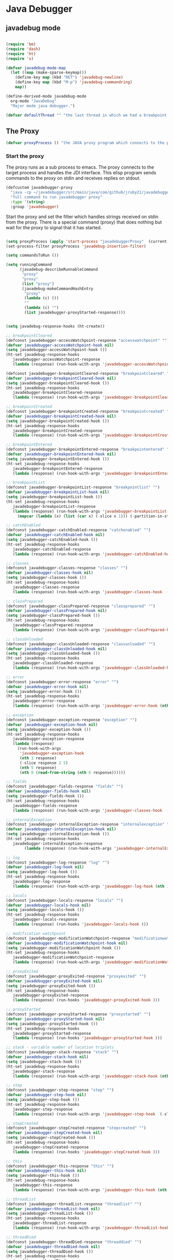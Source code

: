 * Java Debugger

** javadebug mode

#+BEGIN_SRC emacs-lisp :tangle bugged.el

(require 'bm)
(require 'dash)
(require 'ht)
(require 's)

(defvar javadebug-mode-map
  (let ((map (make-sparse-keymap)))
    (define-key map (kbd "RET") 'javadebug-newline)
    (define-key map (kbd "M-p") 'javadebug-commandring)
    map))

(define-derived-mode javadebug-mode
  org-mode "JavaDebug"
  "Major mode java debugger.")

(defvar defaultThread "" "the last thread in which we had a breakpoint. use this thread if no thread number is specified in a command")

#+END_SRC

** The Proxy

#+BEGIN_SRC emacs-lisp :tangle bugged.el
(defvar proxyProcess () "the JAVA proxy program which connects to the program to be debugged")
#+END_SRC

*** Start the proxy

The proxy runs as a sub process to emacs. The proxy connects to the target
process and handles the JDI interface. This elisp program sends commands to the
proxy on stdin and receives replies on stdout.

#+BEGIN_SRC emacs-lisp :noweb-ref start-proxy
(defcustom javadebugger-proxy
  "java -cp ~/javadebugger/src/main/java/com/github/jruby21/javadebugger/JavaDebuggerProxy:~/jdk1.8.0_131/lib/tools.jar com.github.jruby21.javadebugger.JavaDebuggerProxy"
  "full command to run javadebugger proxy"
  :type '(string)
  :group 'javadebugger)
#+END_SRC

Start the proxy and set the filter which handles strings received on stdin from
the proxy.  There is a special command (proxy) that does nothing but wait for
the proxy to signal that it has started.

#+BEGIN_SRC emacs-lisp :noweb-ref start-proxy

(setq proxyProcess (apply 'start-process "javadebuggerProxy"  (current-buffer) (split-string javadebugger-proxy)))
(set-process-filter proxyProcess 'javadebug-insertion-filter)

(setq commandsToRun ())

(setq runningCommand
      (javadebug-describeRunnableCommand
       "proxy"
       "proxy"
       (list "proxy")
       (javadebug-makeCommandHashEntry
        "proxy"
        (lambda (c) ())
        ""
        (lambda (c) "")
        (list javadebugger-proxyStarted-response))))

#+END_SRC


#+BEGIN_SRC emacs-lisp :tangle bugged.el

(setq javadebug-response-hooks (ht-create))

;; breakpointCleared
(defconst javadebugger-accessWatchpoint-response "accesswatchpoint" "")
(defvar javadebugger-accessWatchpoint-hook nil)
(setq javadebugger-accessWatchpoint-hook ())
(ht-set javadebug-response-hooks
   javadebugger-accessWatchpoint-response
   (lambda (response) (run-hook-with-args 'javadebugger-accessWatchpoint-hook (nth1 response))))

(defconst javadebugger-breakpointCleared-response "breakpointcleared" "")
(defvar javadebugger-breakpointCleared-hook nil)
(setq javadebugger-breakpointCleared-hook ())
(ht-set javadebug-response-hooks
   javadebugger-breakpointCleared-response
   (lambda (response) (run-hook-with-args 'javadebugger-breakpointCleared-hook (nth 1 response))))

;; breakpointCreated
(defconst javadebugger-breakpointCreated-response "breakpointcreated" "")
(defvar javadebugger-breakpointCreated-hook nil)
(setq javadebugger-breakpointCreated-hook ())
(ht-set javadebug-response-hooks
   javadebugger-breakpointCreated-response
   (lambda (response) (run-hook-with-args 'javadebugger-breakpointCreated-hook (nth 1 response) (-slice response 2 5))))

;; breakpointEntered
(defconst javadebugger-breakpointEntered-response "breakpointentered" "")
(defvar javadebugger-breakpointEntered-hook nil)
(setq javadebugger-breakpointEntered-hook ())
(ht-set javadebug-response-hooks
   javadebugger-breakpointEntered-response
   (lambda (response) (run-hook-with-args 'javadebugger-breakpointEntered-hook (nth 1 response) (-slice response 2 8) (-slice response 8))))

;; breakpointList
(defconst javadebugger-breakpointList-response "breakpointlist" "")
(defvar javadebugger-breakpointList-hook nil)
(setq javadebugger-breakpointList-hook ())
(ht-set javadebug-response-hooks
   javadebugger-breakpointList-response
   (lambda (response) (run-hook-with-args 'javadebugger-breakpointList-hook
     (mapcar (lambda (x) (list (car x) (-slice x 1))) (-partition-in-steps 4 4 (-slice response  1))))))

;; catchEnabled
(defconst javadebugger-catchEnabled-response "catchenabled" "")
(defvar javadebugger-catchEnabled-hook nil)
(setq javadebugger-catchEnabled-hook ())
(ht-set javadebug-response-hooks
   javadebugger-catchEnabled-response
   (lambda (response) (run-hook-with-args 'javadebugger-catchEnabled-hook (nth 1 response))))

;; classes
(defconst javadebugger-classes-response "classes" "")
(defvar javadebugger-classes-hook nil)
(setq javadebugger-classes-hook ())
(ht-set javadebug-response-hooks
   javadebugger-classes-response
   (lambda (response) (run-hook-with-args 'javadebugger-classes-hook  (-slice response 1))))

;; classPrepared
(defconst javadebugger-classPrepared-response "classprepared" "")
(defvar javadebugger-classPrepared-hook nil)
(setq javadebugger-classPrepared-hook ())
(ht-set javadebug-response-hooks
   javadebugger-classPrepared-response
   (lambda (response) (run-hook-with-args 'javadebugger-classPrepared-hook (nth 1 response))))

;; classUnloaded
(defconst javadebugger-classUnloaded-response "classunloaded" "")
(defvar javadebugger-classUnloaded-hook nil)
(setq javadebugger-classUnloaded-hook ())
(ht-set javadebug-response-hooks
   javadebugger-classUnloaded-response
   (lambda (response) (run-hook-with-args 'javadebugger-classUnloaded-hook (nth 1 response))))

;; error
(defconst javadebugger-error-response "error" "")
(defvar javadebugger-error-hook nil)
(setq javadebugger-error-hook ())
(ht-set javadebug-response-hooks
   javadebugger-error-response
   (lambda (response) (run-hook-with-args 'javadebugger-error-hook (nth 1 response))))

;; exception
(defconst javadebugger-exception-response "exception" "")
(defvar javadebugger-exception-hook nil)
(setq javadebugger-exception-hook ())
(ht-set javadebug-response-hooks
   javadebugger-exception-response
   (lambda (response)
     (run-hook-with-args
      'javadebugger-exception-hook
      (nth 1 response)
      (-slice response 2 5)
      (nth 5 response)
      (nth 0 (read-from-string (nth 6 response))))))

;; fields
(defconst javadebugger-fields-response "fields" "")
(defvar javadebugger-fields-hook nil)
(setq javadebugger-fields-hook ())
(ht-set javadebug-response-hooks
   javadebugger-fields-response
   (lambda (response) (run-hook-with-args 'javadebugger-classes-hook  (nth 1 response) (-partition-in-steps 8 8 (-slice response 2)))))

;; internalException
(defconst javadebugger-internalException-response "internalexception" "")
(defvar javadebugger-internalException-hook nil)
(setq javadebugger-internalException-hook ())
(ht-set javadebug-response-hooks
   javadebugger-internalException-response
        (lambda (response) (run-hook-with-args 'javadebugger-internalException-hook (nth  1 response) (nth 2 response))))

;; log
(defconst javadebugger-log-response "log" "")
(defvar javadebugger-log-hook nil)
(setq javadebugger-log-hook ())
(ht-set javadebug-response-hooks
   javadebugger-log-response
   (lambda (response) (run-hook-with-args 'javadebugger-log-hook (nth 1 response))))

;; locals
(defconst javadebugger-locals-response "locals" "")
(defvar javadebugger-locals-hook nil)
(setq javadebugger-locals-hook ())
(ht-set javadebug-response-hooks
   javadebugger-locals-response
   (lambda (response) (run-hooks 'javadebugger-locals-hook )))

;; modification watchpoint
(defconst javadebugger-modificationWatchpoint-response "modificationwatchpoint" "")
(defvar javadebugger-modificationWatchpoint-hook nil)
(setq javadebugger-modificationWatchpoint-hook ())
(ht-set javadebug-response-hooks
   javadebugger-modificationWatchpoint-response
   (lambda (response) (run-hook-with-args 'javadebugger-modificationWatchpoint-hook (nth1 response) (nth2 response))))

;; proxyExited
(defconst javadebugger-proxyExited-response "proxyexited" "")
(defvar javadebugger-proxyExited-hook nil)
(setq javadebugger-proxyExited-hook ())
(ht-set javadebug-response-hooks
   javadebugger-proxyExited-response
   (lambda (response) (run-hooks 'javadebugger-proxyExited-hook )))

;; proxyStarted
(defconst javadebugger-proxyStarted-response "proxystarted" "")
(defvar javadebugger-proxyStarted-hook nil)
(setq javadebugger-proxyStarted-hook ())
(ht-set javadebug-response-hooks
   javadebugger-proxyStarted-response
   (lambda (response) (run-hooks 'javadebugger-proxyStarted-hook )))

;; stack - variable number of location triplets
(defconst javadebugger-stack-response "stack" "")
(defvar javadebugger-stack-hook nil)
(setq javadebugger-stack-hook ())
(ht-set javadebug-response-hooks
   javadebugger-stack-response
   (lambda (response) (run-hook-with-args 'javadebugger-stack-hook (nth 1 response) (-partition-in-steps 3 3 (-slice response 2)))))

;; step
(defconst javadebugger-step-response "step" "")
(defvar javadebugger-step-hook nil)
(setq javadebugger-step-hook ())
(ht-set javadebug-response-hooks
   javadebugger-step-response
   (lambda (response) (run-hook-with-args 'javadebugger-step-hook  (-slice response 1 7) (-slice response 7))))

;; stepCreated
(defconst javadebugger-stepCreated-response "stepcreated" "")
(defvar javadebugger-stepCreated-hook nil)
(setq javadebugger-stepCreated-hook ())
(ht-set javadebug-response-hooks
   javadebugger-stepCreated-response
   (lambda (response) (run-hooks 'javadebugger-stepCreated-hook )))

;; this
(defconst javadebugger-this-response "this" "")
(defvar javadebugger-this-hook nil)
(setq javadebugger-this-hook ())
(ht-set javadebug-response-hooks
   javadebugger-this-response
   (lambda (response) (run-hook-with-args 'javadebugger-this-hook (nth 0 (read-from-string (nth 1 response))))))

;; threadList
(defconst javadebugger-threadList-response "threadlist" "")
(defvar javadebugger-threadList-hook nil)
(setq javadebugger-threadList-hook ())
(ht-set javadebug-response-hooks
   javadebugger-threadList-response
   (lambda (response) (run-hook-with-args 'javadebugger-threadList-hook (-partition-in-steps 6 6 (-slice response 1)))))

;; threadDied
(defconst javadebugger-threadDied-response "threaddied" "")
(defvar javadebugger-threadDied-hook nil)
(setq javadebugger-threadDied-hook ())
(ht-set javadebug-response-hooks
   javadebugger-threadDied-response
   (lambda (response) (run-hook-with-args 'javadebugger-threadDied-hook  (-slice response 1 7))))

;; threadStarted
(defconst javadebugger-threadStarted-response "threadstarted" "")
(defvar javadebugger-threadStarted-hook nil)
(setq javadebugger-threadStarted-hook ())
(ht-set javadebug-response-hooks
   javadebugger-threadStarted-response
   (lambda (response) (run-hook-with-args 'javadebugger-threadStarted-hook  (-slice response 1 7))))

;; vmCreated
(defconst javadebugger-vmCreated-response "vmcreated" "")
(defvar javadebugger-vmCreated-hook nil)
(setq javadebugger-vmCreated-hook ())
(ht-set javadebug-response-hooks
   javadebugger-vmCreated-response
   (lambda (response) (run-hooks 'javadebugger-vmCreated-hook )))

;; vmDied
(defconst javadebugger-vmDied-response "vmdied" "")
(defvar javadebugger-vmDied-hook nil)
(setq javadebugger-vmDied-hook ())
(ht-set javadebug-response-hooks
   javadebugger-vmDied-response
   (lambda (response) (run-hooks 'javadebugger-vmDied-hook )))

;; vmDisconnected
(defconst javadebugger-vmDisconnected-response "vmdisconnected" "")
(defvar javadebugger-vmDisconnected-hook nil)
(setq javadebugger-vmDisconnected-hook ())
(ht-set javadebug-response-hooks
   javadebugger-vmDisconnected-response
   (lambda (response) (run-hooks 'javadebugger-vmDisconnected-hook )))

;; vmResumed
(defconst javadebugger-vmResumed-response "vmresumed" "")
(defvar javadebugger-vmResumed-hook nil)
(setq javadebugger-vmResumed-hook ())
(ht-set javadebug-response-hooks
   javadebugger-vmResumed-response
   (lambda (response) (run-hooks 'javadebugger-vmResumed-hook )))

;; vmStarted
(defconst javadebugger-vmStarted-response "vmstarted" "")
(defvar javadebugger-vmStarted-hook nil)
(setq javadebugger-vmStarted-hook ())
(ht-set javadebug-response-hooks
   javadebugger-vmStarted-response
   (lambda (response) (run-hooks 'javadebugger-vmStarted-hook )))
#+END_SRC

#+BEGIN_SRC emacs-lisp :tangle bugged.el
;; breakpointCleared
;;(add-hook 'javadebugger-breakpointCleared-hook (lambda ( breakId)

;; accessWatchpoint
(add-hook 'javadebugger-accessWatchpoint-hook
          (lambda ( Field)
            (writeStringToBuffer proxyProcess (concat "Access watchpoint\n"))
            (writeOrgTableToBuffer
             proxyProcess
             "| Object:Field | Value "
             orgTableSeperator
             th)))

;; breakpointCreated
(add-hook 'javadebugger-breakpointCreated-hook
          (lambda ( breakId loc)
            (writeStringToBuffer proc (concat "Breakpoint  " breakId " created at " (javadebugger-LocationString loc)  ".\n"))))

;; breakpointEntered
(add-hook 'javadebugger-breakpointEntered-hook
          (lambda ( breakId tr loc)
            (reportBreak (concat "Breakpoint " breakId " entered") tr loc)))

;; breakpointList
 (add-hook 'javadebugger-breakpointList-hook
          (lambda (breakpoints)
            (writeOrgTableToBuffer
             proxyProcess
             "|id|location|\n"
             orgTableSeperator
             (mapcar (lambda (x) (list (nth 0 x) (concat (nth 0 (nth 1 x)) ":" (nth 1 (nth 1 x))))) breakpoints))))

;; catchEnabled
 (add-hook 'javadebugger-catchEnabled-hook
          (lambda (enabled)
            (writeStringToBuffer
             proc
             (format "Exceptions %s\n" (if (string= enabled "true") "enabled" "disabled")))))

;; classes
(add-hook 'javadebugger-classes-hook
          (lambda (classes)
            (writeStringToBuffer
             proc
             "Classes\n")
            (dolist (r classes)
              (writeStringToBuffer
               proc
               (format "%s\n" r)))))

;; classPrepared
(add-hook 'javadebugger-classPrepared-hook (lambda ( className)
            (writeStringToBuffer proc (concat "class " className " loaded.\n"))))

;; classUnloaded
;;(add-hook 'javadebugger-classUnloaded-hook (lambda ( className)

;; error
(add-hook 'javadebugger-error-hook (lambda ( error)
            (writeStringToBuffer proc (concat "Error: "  error "\n"))))

;; exception
(add-hook 'javadebugger-exception-hook
          (lambda ( name loc message stack)
            (writeStringToBuffer
             proc
             (concat
              name " occured in target at " (javadebugger-LocationString loc) "\nMessage: " message "\nStack Trace:\n"))
            (let ((c (mapcar (lambda (x) (-slice (assoc "fields" x) 1))  (-slice (assoc "contents"  stack) 1))))
              (-each
                  (-partition 3
                              (-interleave
                               (mapcar (lambda (x) (nth 1 (assoc "fileName" x))) c)
                               (mapcar (lambda (x) (nth 1 (assoc "lineNumber" x))) c)
                               (mapcar (lambda (x) (nth 1 (assoc "methodName" x))) c)))
                (lambda (x) (writeStringToBuffer proc (format " %s\n" (javadebugger-LocationString x))))))))

;; fields
(add-hook 'javadebugger-fields-hook
          (lambda (className fields)
            (writeOrgTableToBuffer
             proxyProcess
             threadTableTitle
             "|Class|Name|Type|Declaring Type|Enum|Transient|Volatile|Final|Static|\n"
             (list className fields))))

;; internalException
(add-hook 'javadebugger-internalException-hook
          (lambda (msg stack)
            (writeStringToBuffer proc (concat "Internal exception in proxy: " msg "\n" stack "\n"))))

;; log
;;(add-hook 'javadebugger-log-hook (lambda ( msg)

;; locals
;;(add-hook 'javadebugger-locals-hook (lambda ()

;; modification watchpoint
(add-hook
 'javadebugger-modificationWatchpoint-hook
 (lambda (past future)
   (writeStringToBuffer proxyProcess (concat "Modification watchpoint\nCurrent value\n"))
   (writeOrgTableToBuffer
    proxyProcess
    "| Object:Field | Value "
    orgTableSeperator
    past)
   (writeStringToBuffer proxyProcess (concat "New value\n"))
   (writeOrgTableToBuffer
    proxyProcess
    "| Object:Field | Value "
    orgTableSeperator
    future)))

;; proxyExited
(add-hook 'javadebugger-proxyExited-hook (lambda ()
            (writeStringToBuffer proxyProcess "Debugger proxy exited\n")))

;; proxyStarted
(add-hook 'javadebugger-proxyStarted-hook (lambda ()
            (writeStringToBuffer proxyProcess "Debugger proxy started\n")))

;; stack
(add-hook 'javadebugger-stack-hook
          (lambda (id locations)
            (writeStringToBuffer proxyProcess (concat "Stack for thread " id " \n"))
            (dolist (l locations)
              (writeStringToBuffer proxyProcess (concat (javadebugger-LocationString l) "\n")))))

;; step
(add-hook 'javadebugger-step-hook
        (lambda (tr loc)
            (reportBreak "step" tr loc)))

;; stepCreated
;;(add-hook 'javadebugger-stepCreated-hook (lambda ()

;; this
(add-hook 'javadebugger-this-hook
          (lambda (th)
                (writeOrgTableToBuffer
                 proxyProcess
                 thisTableTitle
                 orgTableSeperator
                 th)))

;; threadList
(add-hook 'javadebugger-threadList-hook
          (lambda (threads)
            (writeOrgTableToBuffer
             proxyProcess
             threadTableTitle
             orgTableSeperator
             threads)))

;; threadDied
;;(add-hook 'javadebugger-threadDied-hook (lambda ( tr)

;; threadStarted
;;(add-hook 'javadebugger-threadStarted-hook (lambda ( tr)

;; vmCreated
(add-hook 'javadebugger-vmCreated-hook (lambda ()
        (writeStringToBuffer proxyProcess "virtual machine created\n")))

;; vmDied
(add-hook 'javadebugger-vmDied-hook (lambda ()
        (writeStringToBuffer proxyProcess "virtual machine terminated\n")))

;; vmDisconnected
(add-hook 'javadebugger-vmDisconnected-hook (lambda ()
        (writeStringToBuffer proxyProcess "virtual machine disconnected\n")))

;; vmResumed
(add-hook 'javadebugger-vmResumed-hook (lambda ()
        (writeStringToBuffer proxyProcess "virtual machine resuming operation.\n")))

;; vmStarted
(add-hook 'javadebugger-vmStarted-hook (lambda ()
              (writeStringToBuffer proxyProcess "virtual machine started\n")))


(defun javadebugger-LocationString (l) (format "%s:%s %s" (locationFile l) (locationLineNumber l) (locationMethod l)))


#+END_SRC

*** Commands Sent to the Proxy

**** Comands the Debugger Supports

A supported command is described by a CommandHashEntry

#+BEGIN_SRC emacs-lisp :tangle bugged.el
(defun javadebug-makeCommandHashEntry (hashKey badCommandP describeCommand executeCommand proxyDoneP)
  (list hashKey badCommandP describeCommand executeCommand proxyDoneP))

(defun javadebug-hashKey                        (hashEntry) (nth 0 hashEntry))
(defun javadebug-hashBadCommandP       (hashEntry) (nth 1 hashEntry))
(defun javadebug-hashDescribeCommand  (hashEntry) (nth 2 hashEntry))
(defun javadebug-hashDoCommand          (hashEntry) (nth 3 hashEntry))
(defun javadebug-hashProxyDoneP          (hashEntry) (nth 4 hashEntry))

(defun javadebug-badCommandP    (e f)             (funcall (javadebug-hashBadCommandP e) f))
(defun javadebug-checkProxyDone  (e f)             (funcall (javadebug-hashProxyDoneP e) f))
(defun javadebug-doCommand       (e p f)          (funcall (javadebug-hashDoCommand e) p f))

#+END_SRC

Support commands are kept in a hash table

#+BEGIN_SRC emacs-lisp :tangle bugged.el

(defconst commandHashMap
  ((lambda (x)
     (let ((h (ht-create)))
       (mapc
        (lambda (c) (ht-set h (javadebug-hashKey c) c))
        x)
       h))
  (list
   (javadebug-makeCommandHashEntry "arguments"
                               (lambda (c) (not (or (= (length c) 1)
                                                    (and (= (length c) 2) (string-match "[0-9]+" (nth 1 c)))
                                                    (and (= (length c) 3)  (string-match "[0-9]+" (nth 1 c))  (string-match "[0-9]+" (nth 2 c))))))
                               "arguments [thread-id] [frame number]"
                                (lambda (proxy c)
                                 (process-send-string
                                  proxy
                                  (format
                                   "frame,%s,%s\n"
                                   (if (= (length c) 1) defaultThread (nth 1 c))
                                   (if (or (= (length c) 1)  (= (length c) 2)) "0" (nth 2 c)))))
                               (lambda (r) (string= (car r) "arguments")))
   (javadebug-makeCommandHashEntry "attach"
                               (lambda (c) (or (/= (length c) 3)  (not (string-match "[0-9]+" (nth 2 c)))))
                               "attach host  [port number ]"
                               (lambda (proxy c)
                                 (process-send-string
                                  proxy
                                  (format "attach,%s,%s\n" (nth 1 c) (nth 2 c))))
                               (list javadebugger-vmCreated-response javadebugger-error-response javadebugger-internalException-response javadebugger-exception-response))
   (javadebug-makeCommandHashEntry "back"
                               (lambda (c) (or (> (length c) 2)  (and (= (length c) 2) (not (string-match "[0-9]+" (nth 1 c))))))
                               "back [thread-id]"
                               (lambda (proxy c)
                                 (process-send-string
                                  proxy
                                  (format
                                   "back,%s\n"
                                   (if (= (length c) 1) defaultThread (nth 1 c)))))
                               (list javadebugger-step-response javadebugger-error-response javadebugger-internalException-response javadebugger-exception-response))
   (javadebug-makeCommandHashEntry "break"
                               (lambda (c) (/= (length c) 3))
                               "break class-name <line-number|method name>"
                               (lambda (proxy c)
                                 (process-send-string
                                  proxy
                                  (format "break,%s,%s\n" (nth 1 c) (nth 2 c))))
                               (list javadebugger-breakpointCreated-response javadebugger-error-response javadebugger-internalException-response javadebugger-exception-response))
   (javadebug-makeCommandHashEntry "breaks"
                               (lambda (c) (/= (length c) 1))
                               "breaks"
                               (lambda (proxy c)
                                 (process-send-string
                                  proxy
                                  "breaks\n"))
                              (list javadebugger-breakpointList-response javadebugger-error-response javadebugger-internalException-response javadebugger-exception-response))
   (javadebug-makeCommandHashEntry "catch"
                               (lambda (c) (or (/= (length c) 2)  (and (not (string-match "on" (nth 1 c))) (not (string-match "off" (nth 1 c))))))
                               "catch on|off"
                               (lambda (proxy c)
                                 (process-send-string
                                  proxy
                                  (format
                                   "catch,%s\n"
                                   (nth 1 c))))
                               (list javadebugger-catchEnabled-response javadebugger-error-response javadebugger-internalException-response javadebugger-exception-response))
   (javadebug-makeCommandHashEntry "classes"
                               (lambda (c) (/= (length c) 1))
                               "classes"
                               (lambda (proxy c)
                                 (process-send-string
                                  proxy
                                  "classes\n"))
                               (list javadebugger-classes-response javadebugger-error-response javadebugger-internalException-response javadebugger-exception-response))
   (javadebug-makeCommandHashEntry "clear"
                               (lambda (c) (or (/= (length c) 2)  (not (string-match "[0-9]+" (nth 1 c)))))
                               "clear [breakpoint-id]"
                               (lambda (proxy c)
                                 (process-send-string
                                  proxy
                                  (format
                                   "clear,%s\n"
                                   (nth 1 c))))
                               (list  javadebugger-breakpointCleared-response javadebugger-error-response javadebugger-internalException-response javadebugger-exception-response))
   (javadebug-makeCommandHashEntry "continue"
                               (lambda (c) (/= (length c) 1))
                               "continue"
                               (lambda (proxy c)
                                 (process-send-string
                                  proxy
                                  "continue\n"))
                               (list javadebugger-vmResumed-response javadebugger-error-response javadebugger-internalException-response javadebugger-exception-response))
   (javadebug-makeCommandHashEntry "fields"
                               (lambda (c) (/= (length c) 2))
                               "fields"
                               (lambda (proxy c)
                                 (process-send-string
                                  proxy
                                  (format "fields,%s\n", (nth 1 c))))
                               (list  javadebugger-fields-response javadebugger-error-response javadebugger-internalException-response javadebugger-exception-response))
   (javadebug-makeCommandHashEntry "frame"
                               (lambda (c) (not (or (= (length c) 1)
                                                    (and (= (length c) 2) (string-match "[0-9]+" (nth 1 c)))
                                                    (and (= (length c) 3)  (string-match "[0-9]+" (nth 1 c))  (string-match "[0-9]+" (nth 2 c))))))
                               "frame [thread-id] [frame number]"
                               (lambda (proxy c)
                                 (process-send-string
                                  proxy
                                  (format
                                   "frame,%s,%s\n"
                                   (if (= (length c) 1) defaultThread (nth 1 c))
                                   (if (or (= (length c) 1)  (= (length c) 2)) "0" (nth 2 c)))))
                               (lambda (r) (string= (car r) "arguments")))
   (javadebug-makeCommandHashEntry "help"
                               (lambda (c) ())
                               "help"
                               (lambda (proxy c)
                                 (dolist (v
                                          (sort (ht-map (lambda (key value) (javadebug-hashDescribeCommand value)) commandHashMap) 'string<))
                                   (writeStringToBuffer proxy (concat v "\n")))
                                 (setq runningCommand ())
                                 (javadebug-fix-output-buffer proxyProcess))
                               (lambda (r) (string= (car r) "help")))
   (javadebug-makeCommandHashEntry "into"
                               (lambda (c) (or (> (length c) 2)  (and (= (length c) 2) (not (string-match "[0-9]+" (nth 1 c))))))
                               "into [thread-id]"
                               (lambda (proxy c)
                                 (process-send-string
                                  proxy
                                  (format
                                   "into,%s\n"
                                   (if (= (length c) 1) defaultThread (nth 1 c)))))
                               (list javadebugger-step-response javadebugger-error-response javadebugger-internalException-response javadebugger-exception-response))
   (javadebug-makeCommandHashEntry "load"
                               (lambda (c) (/= (length c) 1))
                               "load"
                               (lambda (proxy c)
                                 (process-send-string
                                  proxy
                                  "run\n"))
                               (list  javadebugger-classPrepared-response javadebugger-error-response javadebugger-internalException-response javadebugger-exception-response))
   (javadebug-makeCommandHashEntry "locals"
                               (lambda (c) (not (or (= (length c) 1)
                                                    (and (= (length c) 2) (string-match "[0-9]+" (nth 1 c)))
                                                    (and (= (length c) 3)  (string-match "[0-9]+" (nth 1 c))  (string-match "[0-9]+" (nth 2 c))))))
                               "locals [thread-id] [frame-number]"
                               (lambda (proxy c)
                                 (process-send-string
                                  proxy
                                  (format
                                   "frame,%s,%s\n"
                                   (if (= (length c) 1) defaultThread (nth 1 c))
                                   (if (or (= (length c) 1)  (= (length c) 2)) "0" (nth 2 c)))))
                               (lambda (r) (string= (car r) "locals")))
   (javadebug-makeCommandHashEntry "next"
                               (lambda (c) (or (> (length c) 2)  (and (= (length c) 2) (not (string-match "[0-9]+" (nth 1 c))))))
                               "next [thread-id]"
                               (lambda (proxy c)
                                 (process-send-string
                                  proxy
                                  (format
                                   "next,%s\n"
                                   (if (= (length c) 1) defaultThread (nth 1 c)))))
                               (list javadebugger-step-response javadebugger-error-response javadebugger-internalException-response javadebugger-exception-response))
   (javadebug-makeCommandHashEntry "prepare"
                               (lambda (c) (/= (length c) 2))
                               "prepare [class name]"
                               (lambda (proxy c)
                                 (process-send-string
                                  proxy
                                  (format "prepare,%s\n" (nth 1 c))))
                               (list javadebugger-classPrepared-response javadebugger-error-response javadebugger-internalException-response javadebugger-exception-response))
   (javadebug-makeCommandHashEntry "quit"
                               (lambda (c) (/= (length c) 1))
                               "quit"
                               (lambda (proxy c)
                                 (process-send-string
                                  proxy
                                  "quit\n"))
                               (lambda (r) (string= (car r) "proxy")))
   (javadebug-makeCommandHashEntry "run"
                               (lambda (c) (/= (length c) 1))
                               "run"
                               (lambda (proxy c)
                                 (process-send-string
                                  proxy
                                  "run\n"))
                               (list javadebugger-vmResumed-response javadebugger-error-response javadebugger-internalException-response javadebugger-exception-response))
   (javadebug-makeCommandHashEntry "stack"
                               (lambda (c) (or (> (length c) 2)  (and (= (length c) 2)  (not (string-match "[0-9]+" (nth 1 c))))))
                               "stack [thread-id]"
                               (lambda (proxy c)
                                 (process-send-string
                                  proxy
                                  (format
                                   "stack,%s\n"
                                   (if (= (length c) 1) defaultThread (nth 1 c)))))
                               (list javadebugger-stack-response javadebugger-error-response javadebugger-internalException-response javadebugger-exception-response))
   (javadebug-makeCommandHashEntry "this"
                               (lambda (c) (not (or (= (length c) 1)
                                                    (and (= (length c) 2)  (string-match "[0-9]+" (nth 1 c)))
                                                    (and (= (length c) 3)   (string-match "[0-9]+" (nth 1 c)) (string-match "[0-9]+" (nth 2 c))))))
                               "this [thread-id] [frame number]"
                               (lambda (proxy c)
                                 (process-send-string
                                  proxy
                                  (format
                                   "this,%s,%s\n"
                                   (if (= (length c) 1) defaultThread (nth 1 c))
                                   (if (< (length c) 3) "0" (nth 2 c)))))
                               (list  javadebugger-this-response javadebugger-error-response javadebugger-internalException-response javadebugger-exception-response))
   (javadebug-makeCommandHashEntry "threads"
                                   (lambda (c) (/= (length c) 1))
                                   "threads"
                                   (lambda (proxy c)
                                     (process-send-string
                                      proxy
                                      "threads\n"))
                               (list javadebugger-threadList-response javadebugger-error-response javadebugger-internalException-response javadebugger-exception-response)))))
#+END_SRC

**** Describing a Command About to be Executed

A command about to be executed or being executed is described as a list.

The contents of the list are:

0. the comand key in the hash table commandList
1. the command as it was entered
2. the command as it was entered split on blanks into a list
3. the command as it was sent to the proxy
4. the commands entry in the hash table commandList

#+BEGIN_SRC emacs-lisp :tangle bugged.el
(defun javadebug-describeRunnableCommand (key entered split entry)
  (list key entered split entry))

(defun getKeyFromCommandDescription        (cp)  (nth 0 cp))
(defun getEnteredFromCommandDescription  (cp)  (nth 1 cp))
(defun getSplitFromCommandDescription       (cp)  (nth 2 cp))
(defun getCommandHashEntry             (cp)  (nth 3 cp))

#+END_SRC


**** I have a bunch of commands that were just entered by the user

They have been split into a list of strings; each command is a string in the
list.

So what do I do with them?

First I check to see it they make any sense.

The good ones are put into a list of commandDescriptions, the bad ones into a
list of errors. Then we return a list of the two lists.

#+BEGIN_SRC emacs-lisp :tangle bugged.el
(defun javadebug-check-commands (cm)
  (let ((checkErrors ())
        (goodCommands ()))
    (dolist (v cm)
      (let* ((c (split-string v " "  't))
             (hashEntry (ht-get commandHashMap (car c))))
        (if (null hashEntry)
            (setq checkErrors (append checkErrors (list (concat "error - no such command: " v))))
          (if (javadebug-badCommandP hashEntry c)
              (setq checkErrors (append checkErrors (list (concat "error - bad command format " v ". Try "  (javadebug-hashDescribeCommand hashEntry)))))
            (setq goodCommands
                  (-snoc
                   goodCommands
                   (javadebug-describeRunnableCommand
                    (javadebug-hashKey hashEntry)
                    v
                    c
                    hashEntry)))))))
        (message "javadebug-check-commands cm  %s goodCommands %s checkErrors %s" cm goodCommands checkErrors)
    (list goodCommands checkErrors)))

(defun javadebug-check-commands-good (ls)  (nth 0 ls))
(defun javadebug-check-commands-bad   (ls)  (nth 1 ls))
#+END_SRC

**** Commands Waiting to Run

The commands waiting to run are on a list of CommandDescriptions:

#+BEGIN_SRC emacs-lisp :tangle bugged.el
(defvar commandsToRun  () "list of commands to send to proxy")
#+END_SRC

These commands were entered by the user at some time in the past

We multiple commands entered at a single time as a unit. If one is invalid they
are all invalid.

If all are correct we queue up their descriptions, each waiting for a turn to run.

A command is waiting to run if it is on the commandsToRun list.

A command is sent to the proxy if the commandsToRun list is not empty and if
there is no command in process. So, when we add a command to the commandsToRun
list the precondition of sending a command to the proxy may have been met; we check
by calling javadebug-execute-command.

This is how a CommandDescription gets on the list of commands awaiting execution.

#+BEGIN_SRC emacs-lisp :tangle bugged.el
(defun javadebug-add-commands (com)
  (let* ((r (javadebug-check-commands com))
         (good (javadebug-check-commands-good r))
         (bad  (javadebug-check-commands-bad r)))
    (if (null bad)
        (setq commandsToRun (append commandsToRun good))
      (dolist (v bad)
        (writeStringToBuffer proxyProcess (concat v "\n")))
      (javadebug-fix-output-buffer proxyProcess)))
  (javadebug-execute-command))
#+END_SRC

**** What command is the debugger running now?

The command in the variable runningCommand.

#+BEGIN_SRC emacs-lisp :tangle bugged.el
(defvar runningCommand   () "the command which is active in the proxy")

(defun proxyBusy ()    runningCommand)
(defun proxyReady ()  (null runningCommand))
#+END_SRC

**** Sending a Command to the Proxy

Happens in javadebug-execute-command.

Two preconditions must be met before a command is sent to the proxy:

1. No command is in process in the proxy,
2. a command is available in the commandsToRun list.

We check the preconditions, and if they are met, execute the command.

All sorts of things are involved in executing a command:

1. the command is put into it's final form, in other words, all defaults get
   added. Note that this is done at the last minute so the defaults might
   have changed from when the command was entered,

2. the command goes into the command history,

3. the command is written to output,

4. the command is sent to the proxy, here is where asynchronouse behavior
   begins.

#+BEGIN_SRC emacs-lisp :tangle bugged.el
(defun javadebug-execute-command ()
  (when (and commandsToRun (proxyReady))
    (setq runningCommand (car commandsToRun))
    (setq commandsToRun (cdr commandsToRun))
    (message "javadebug-execute-command  runningCommand %s commandsToRun %s" runningCommand commandsToRun)
    (ring-insert javadebug-ring (getEnteredFromCommandDescription runningCommand))
    (writeStringToBuffer proxyProcess (concat "\n" commandHeadline (getEnteredFromCommandDescription runningCommand) "\n"))
    (javadebug-doCommand
     (getCommandHashEntry runningCommand)
     proxyProcess
     (getSplitFromCommandDescription runningCommand))))
#+END_SRC

**** When Does the Proxy Finish a Command

When one of two things happen:

1. when the proxy signals an error, or
2. when the proxy returns the string described in the CommandDescription.

And, bien sur, if a command is running.

If a command finishes the proxy is ready so run, if available, the next command.

#+BEGIN_SRC emacs-lisp :tangle bugged.el
(defun javadebug-checkForCompletedCommand (command)
  (when
      (and runningCommand
           (member command (javadebug-hashProxyDoneP (getCommandHashEntry runningCommand))))
    (setq runningCommand ())
    (javadebug-execute-command)))
#+END_SRC

*** Handle Responses Received From  the Proxy

Individual commands are handled by functions hung on this hook. The standard
function named javadebug-proxy-string-received. See below.

#+BEGIN_SRC emacs-lisp :tangle bugged.el
(defcustom javadebug-mode-functions 'javadebug-proxy-string-received
  "Abnormal hook run on reception of a string from the proxy."
  :type 'hook
  :options '(javadebug-proxy-string-received)
  :group 'javadebugger)
#+END_SRC

**** Read a Response

The proxy sends data to this elisp program through stdout. That data is
manifested to this program when the following routine runs without warning.

#+BEGIN_SRC emacs-lisp :tangle bugged.el

(setq javadebugger-receivedFromProxy "")

(defun javadebug-insertion-filter (proc string)
  (message "Received: %s :EndReceived" string)
  (setq javadebugger-receivedFromProxy (concat javadebugger-receivedFromProxy string))
  (if (s-ends-with? "\n" javadebugger-receivedFromProxy)
      (let ((com (split-string javadebugger-receivedFromProxy "\n" 't)))
        (message "javadebug-insertion-filter javadebugger-receivedFromProxy: %s com %s" javadebugger-receivedFromProxy com)
        (setq javadebugger-receivedFromProxy "")
        (dolist (c com)
          (if (not (s-blank? c))
              (let* ((response (mapcar 's-trim (split-string c ",")))
                     (responseHook (ht-get javadebug-response-hooks (car response))))
                (if (not responseHook)
                    (message (concat "unknown response " response))
                  (funcall responseHook response)
                  (javadebug-fix-output-buffer proc)
                  (javadebug-checkForCompletedCommand (car response)))))))))


;;                (run-hook-with-args 'javadebug-mode-functions proc (car args) (cdr args))


;; make the output buffer right
(defun javadebug-fix-output-buffer (proc)
  (when (and (buffer-live-p (process-buffer proc))
             (get-buffer-window (process-buffer proc)))
    (select-window (get-buffer-window (process-buffer proc)))
    (goto-char (point-max))
    (insert "\n")))

#+END_SRC

And through the magic of hooks, the comma seperated line from the proxy appears
here, probably, as a list of strings.

#+BEGIN_SRC emacs-lisp :tangle bugged.el
(defun javadebug-proxy-string-received (proc act args)
  (message "javadebug-proxy-string-received act %s args %s runningCommand %s commandsToRun %s" act args runningCommand commandsToRun)
  (cond
   ((string= act "arguments")
    (if
        (or
         (string= (getKeyFromCommandDescription runningCommand) "arguments")
         (string= (getKeyFromCommandDescription runningCommand) "frame"))
        (writeOrgTableToBuffer
         proc
         argumentsTableTitle
         orgTableSeperator
         (if (and args (car args))  (nth 0 (read-from-string (car args)))))))
   ((string= act "breakpoint")
    (let ((second (car args)))
      (cond
       ((string= second "cleared")
        (writeStringToBuffer proc (concat "breakpoint number " (nth 1 args) "cleared.\n")))
       ((string= second "created")
        (writeStringToBuffer proc (concat "breakpoint number " (nth 1 args) " created.\n")))
       ((string= second "entered")
        (reportBreak
         (concat "breakpoint number " (nth 1) " entered ")
         (cdr (member "thread" args))
         (cdr (member "location" args))))
       ((string= second "listed")
        (dolist (v (-split-on "breakpoint" args))
          (writeStringToBuffer proc (concat (s-join " " v) "\n")))))))
   ((string= act "class")
    (let ((second (car args)))
      (cond
       ((string= second "prepared")      (writeStringToBuffer proc (concat "class " (nth 1 args) " loaded.\n")))
       ((string= second "unloaded") (writeStringToBuffer proc (concat "class " (nth 1 args) " unloaded.\n"))))))
   ((string= act "error")
    (writeStringToBuffer proc (concat act " "  (s-join  " " args) "\n")))
   ((string= act "exception")
    (writeStringToBuffer proc (concat "Exception received in proxy: " (car args))))
   ((string= act "frame"))
   ((string= act "locals")
    (if
        (or
         (string= (getKeyFromCommandDescription runningCommand)  "locals")
         (string= (getKeyFromCommandDescription runningCommand) "frame"))
        (writeOrgTableToBuffer
         proc
         localTableTitle
         orgTableSeperator
         (if (and args (car args))  (nth 0 (read-from-string (car args)))))))
   ((string= act "proxy")
    (let ((second (car args)))
      (cond
       ((string= second "exit")
        (delete-process proc)
        (writeStringToBuffer proc "Debugger proxy exited\n"))
       ((string= second "started")
        (writeStringToBuffer proc "Debugger proxy started\n")))))
   ((string= act "stack")
    (writeStringToBuffer proc (concat "thread " (car args) "\n"))
    (dolist (v (-split-on "location" (cdr args)))
      (writeStringToBuffer proc (format "%s:%s %s\n" (nth 0 v) (nth 1 v) (nth 2 v)))))
   ((string= act "step")
    (reportBreak "step"   (cdr (member "thread" args)) (cdr (member "location" args))))
   ((string= act "this")
    (writeOrgTableToBuffer
     proc
     thisTableTitle
     orgTableSeperator
     (if (and args (car args))  (nth 0 (read-from-string (car args))))))
   ((string= act "threads")
    (writeOrgTableToBuffer
         proc
         threadTableTitle
         orgTableSeperator
        (-split-on "thread" args)))
   ((string= act "vm")
    (let ((second (car args)))
      (cond
       ((string= second "created")
        (writeStringToBuffer proc "virtual machine created\n"))
       ((string= second "died")
        (writeStringToBuffer proc "virtual machine terminated\n"))
       ((string= second "disconnected")
        (writeStringToBuffer proc "virtual machine disconnected\n"))
       ((string= second "resuming")
        (writeStringToBuffer proc "virtual machine resuming operation.\n"))
       ((string= second "started")
        (writeStringToBuffer proc "virtual machine started\n")))))
   (t (writeStringToBuffer proc (format "error - unknown response %s arguments %s \n" act (if args args "null"))))))
#+END_SRC


** Input

Input to the elisp program comes from the org buffer created when the mode
starts. The user enters a line at the end of the buffer and types a
newline. That line goes to this elisp program because the mode puts a new
routine for newline into its keymap.

#+BEGIN_SRC emacs-lisp :tangle bugged.el
(defun javadebug-newline ()
  (interactive)
  (let ((com (buffer-substring-no-properties
              (line-beginning-position)
              (line-end-position))))
    (if (or
         (/=  (line-end-position) (point-max))
         (not (string-match-p "[a-zA-Z0-9 ]+" com)))
        (org-return)
      (beginning-of-line)
      (ignore-errors (kill-line))  ;; kill-line signals an error at the end of buffer
      (javadebug-add-commands (split-string com ";" 't)))))
#+END_SRC

There is a command history.

#+BEGIN_SRC emacs-lisp :noweb-ref create-history
(setq javadebug-ring (make-ring 8))
(setq javadebug-ring-index 0)
#+END_SRC

#+BEGIN_SRC emacs-lisp :tangle bugged.el
  (defun javadebug-commandring ()
    (interactive)
    (if (/=  (line-end-position) (point-max))
        (progn
          (goto-char (point-max))
          (insert "\n")
          (setq javadebug-ring-index 0))
      (beginning-of-line)
      (ignore-errors (kill-line))  ;; kill-line signals an error at the end of buffer
      (if (not (ring-empty-p javadebug-ring))
          (progn
            (if (>= javadebug-ring-index (ring-length javadebug-ring))
                (setq javadebug-ring-index 0))
            (insert (ring-ref javadebug-ring javadebug-ring-index))
            (setq javadebug-ring-index (1+ javadebug-ring-index))))))
#+END_SRC

** Output

The debugger outputs its results by writing them to the process buffer created
when it starts.

#+BEGIN_SRC emacs-lisp :tangle bugged.el
  (defconst orgTableSeperator    "|----|\n"                                                               "string to seperate table title from contents")
  (defconst localTableTitle         "|Locals|\n"                                                          "title for local variables table")
  (defconst argumentsTableTitle  "|Arguments|\n"                                                    "title for method arguments table")
  (defconst threadTableTitle       "|ID|Name|State|Frames|Breakpoint|Suspended|\n"     "title for thread table")
  (defconst thisTableTitle          "|This|\n"                                                              "title for this table")

  (defconst sessionHeadline     "* "     "start of debugging session")
  (defconst breakpointHeadline "** "    "reports a breakpoint")
  (defconst commandHeadline  "*** "   "enter a command")
#+END_SRC

#+BEGIN_SRC emacs-lisp :tangle bugged.el
  (defun writeStringToBuffer (proc string)
    (when (buffer-live-p (process-buffer proc))
      (with-current-buffer (process-buffer proc)
        (save-excursion
          ;; Insert the text, advancing the process marker.
          (goto-char (point-max))
          (insert string)))))
#+END_SRC

#+BEGIN_SRC emacs-lisp :tangle bugged.el
  (defun writeOrgTableToBuffer (proc title sep rows)
    (when (buffer-live-p (process-buffer proc))
      (with-current-buffer (process-buffer proc)
        (save-excursion
          ;; Insert the text, advancing the process marker.
          (goto-char (point-max))
          (insert (concat "\n\n" title))
          (let ((tableStart (point)))
            (insert sep)
            (insert (dataLayout rows))
            (goto-char tableStart)
            (ignore-errors (org-ctrl-c-ctrl-c)))))))

  (defun dataLayout (args)
    (if args
        (let ((s "| ")
              (stack ())
              (rc 0)
              (ac 0))
          (push (list rc args) stack)
          (while stack
            (cond
             ((not args)
              (let ((a (pop stack)))
                (setq args (nth 1 a))
                (setq rc     (nth 0 a))))
             ((listp (car args))
              (push (list rc (cdr args)) stack)
              (setq args (car args)))
             ((not (listp (car args)))
              (let ((v (car args)))
                (setq args (cdr args))
                (while (/= rc ac)
                  (cond
                   ((< ac rc)
                    (setq s (concat s " | "))
                    (setq ac (1+ ac)))
                   ((> ac rc)
                    (setq s (concat s "\n| "))
                    (setq ac 0))))
                (setq s (concat s v))
                (setq rc (1+ rc))))))
          s)
      ""))
#+END_SRC

#+BEGIN_SRC emacs-lisp :tangle bugged.el
(defun reportBreak (preface thread location)
  (setq defaultThread (threadID thread))
  (writeStringToBuffer
   proc
   (concat
    breakpointHeadline
    preface
    " in thread "
    (threadID thread)
    " at "
    (locationFile location)
    ":"
    (locationLineNumber location)
    "\n"))
  (setSourceFileWindow
   proc
   (locationFile location)
   (locationLineNumber location)))

(defun threadID               (args) (nth 0 args))
(defun threadName          (args) (nth 1 args))
(defun threadState           (args) (nth 2 args))
(defun threadFrames       (args) (nth 3 args))
(defun threadBreakpoint  (args) (nth 4 args))
(defun threadSuspended (args) (nth 5 args))

(defun locationFile             (args) (nth 0 args))
(defun locationLineNumber (args) (nth 1 args))
(defun locationMethod        (args) (nth 2 args))

#+END_SRC

*** Set windows

We would really like two windows. One with the source file in it, the cursor on
the current line, a bookmark on that line, and that line in the middle of the
window. The other showing the org file with the cursor on the last line. Maybe
we can get this, maybe not.

#+BEGIN_SRC emacs-lisp :tangle bugged.el
(defun setSourceFileWindow (proc file line)
(message (format "setsourcewindow %s | %s | %s\n" sourceDirectory file (concat sourceDirectory file)))
  (let ((bug (find-file-noselect (concat sourceDirectory file))))
    (when (and bug (buffer-live-p (process-buffer proc)))
      (if (= (length (window-list)) 1)
          (split-window))
      (let ((source (winForOtherBuffer bug (process-buffer proc))))
        (if source
            (select-window source)
          (set-buffer bug))
        (goto-char (point-min))
        (forward-line (1- (string-to-number line)))
        (bm-remove-all-all-buffers)
        (bm-toggle)
        (if (eq (window-buffer) bug) (recenter-top-bottom)))
      (let ((procWin (winForOtherBuffer (process-buffer proc) bug)))
        (if procWin
            (select-window procWin)
          (set-buffer (process-buffer proc)))
        (goto-char (point-max))))))

(defun winForOtherBuffer (buffer notbuffer)
  (let ((win (get-buffer-window buffer)))
    (when (not win)
      (let  ((wl (window-list)))
        (while (and wl (eq notbuffer (window-buffer (car wl))))
          (setq wl (cdr wl)))
        (setq win (if wl (car wl) (car (window-list))))
        (set-window-buffer win buffer)))
    win))
#+END_SRC

** OK, start her up

#+BEGIN_SRC emacs-lisp :noweb tangle :tangle bugged.el

(defvar sourceDirectory nil "Root directory of the sources for the target JAVA program")

(defun javadebugMode  (src mn host port)
    (interactive "Droot of source tree: \nMmain class: \nMhost: \nMport number: ")
    (message "startProc")
    (find-file (concat mn (format-time-string ".%Y,%m.%d.%H.%M.%S") ".org"))
    (insert "#+STARTUP: showeverything\n")
    (goto-char (point-max))
    (setq sourceDirectory (file-name-as-directory (expand-file-name src)))
    (insert
     (concat
      "\n\n" sessionHeadline
      "Starting debugger session " (current-time-string)
      ".\n\tSource directory: " sourceDirectory
      ".\n\tMain class: " mn
      ".\n\tHost: " host
      ".\n\tPort: "  port ".\n\n"));
    (delete-other-windows)
    (javadebug-mode)
    (add-hook 'javadebug-mode-functions 'javadebug-proxy-string-received)

    ;; set up the command history

    <<create-history>>

    ;; start the proxy

    <<start-proxy>>

    (goto-char (point-max))
    (set-marker (process-mark proxyProcess) (point))
    (insert (format "attach %s %s;prepare %s;load;break %s main;catch on;continue" host port mn mn))
    (javadebug-newline))
#+END_SRC

